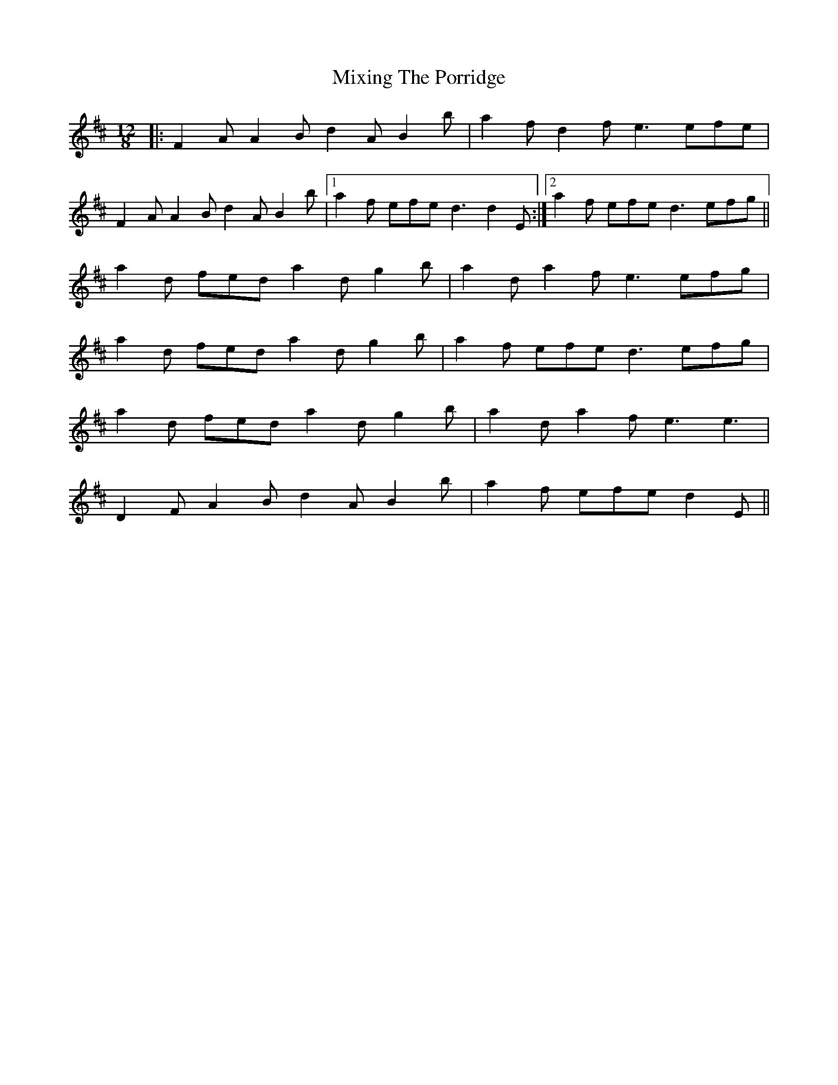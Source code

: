 X: 27363
T: Mixing The Porridge
R: slide
M: 12/8
K: Dmajor
|:F2A A2B d2A B2b|a2f d2f e3 efe|
F2A A2B d2A B2b|1 a2f efe d3 d2E:|2 a2f efe d3 efg||
a2d fed a2d g2b|a2d a2f e3 efg|
a2d fed a2d g2b|a2f efe d3 efg|
a2d fed a2d g2b|a2d a2f e3 e3|
D2F A2B d2A B2b|a2f efe d2E||

